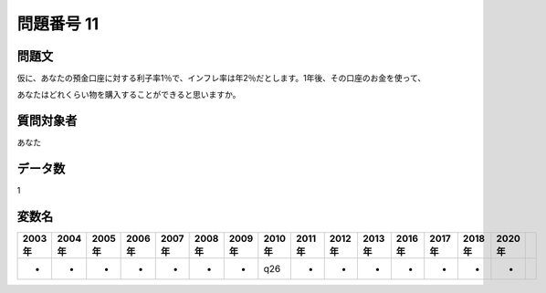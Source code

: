 ====================================================================================================
問題番号 11
====================================================================================================



.. rst-class:: question
問題文
==================


仮に、あなたの預金口座に対する利子率1％で、インフレ率は年2％だとします。1年後、その口座のお金を使って、

あなたはどれくらい物を購入することができると思いますか。









.. rst-class:: target
質問対象者
==================

あなた




.. rst-class:: question
データ数
==================


1




.. rst-class:: value_name
変数名
==================

.. csv-table::
   :header: 2003年 ,2004年 ,2005年 ,2006年 ,2007年 ,2008年 ,2009年 ,2010年 ,2011年 ,2012年 ,2013年 ,2016年 ,2017年 ,2018年 ,2020年

     -,  -,  -,  -,  -,  -,  -,  q26,  -,  -,  -,  -,  -,  -,  -,
